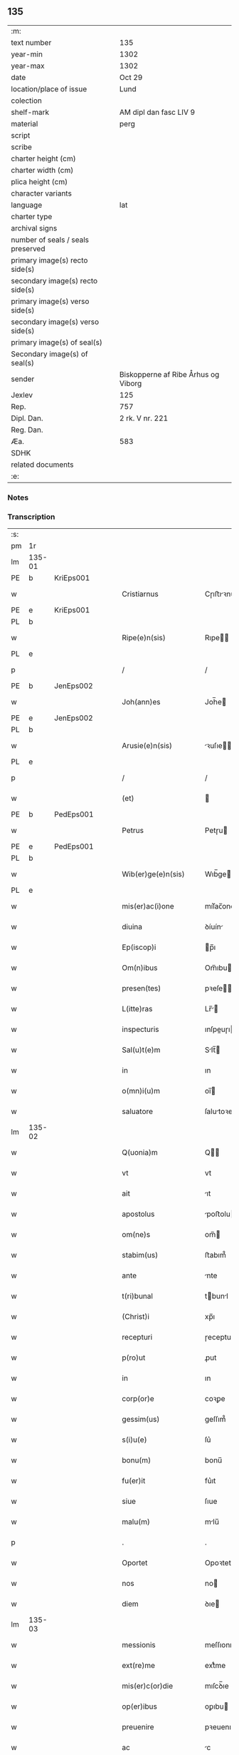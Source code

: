 ** 135

| :m:                               |                                     |
| text number                       | 135                                 |
| year-min                          | 1302                                |
| year-max                          | 1302                                |
| date                              | Oct 29                              |
| location/place of issue           | Lund                                |
| colection                         |                                     |
| shelf-mark                        | AM dipl dan fasc LIV 9              |
| material                          | perg                                |
| script                            |                                     |
| scribe                            |                                     |
| charter height (cm)               |                                     |
| charter width (cm)                |                                     |
| plica height (cm)                 |                                     |
| character variants                |                                     |
| language                          | lat                                 |
| charter type                      |                                     |
| archival signs                    |                                     |
| number of seals / seals preserved |                                     |
| primary image(s) recto side(s)    |                                     |
| secondary image(s) recto side(s)  |                                     |
| primary image(s) verso side(s)    |                                     |
| secondary image(s) verso side(s)  |                                     |
| primary image(s) of seal(s)       |                                     |
| Secondary image(s) of seal(s)     |                                     |
| sender                            | Biskopperne af Ribe Århus og Viborg |
| Jexlev                            | 125                                 |
| Rep.                              | 757                                 |
| Dipl. Dan.                        | 2 rk. V nr. 221                     |
| Reg. Dan.                         |                                     |
| Æa.                               | 583                                 |
| SDHK                              |                                     |
| related documents                 |                                     |
| :e:                               |                                     |

*** Notes


*** Transcription
| :s: |        |   |   |   |   |                         |              |   |   |   |   |     |   |   |   |               |
| pm  | 1r     |   |   |   |   |                         |              |   |   |   |   |     |   |   |   |               |
| lm  | 135-01 |   |   |   |   |                         |              |   |   |   |   |     |   |   |   |               |
| PE  | b      | KriEps001  |   |   |   |                         |              |   |   |   |   |     |   |   |   |               |
| w   |        |   |   |   |   | Cristiarnus             | Cɼıﬅıꝛnu   |   |   |   |   | lat |   |   |   |        135-01 |
| PE  | e      | KriEps001  |   |   |   |                         |              |   |   |   |   |     |   |   |   |               |
| PL  | b      |   |   |   |   |                         |              |   |   |   |   |     |   |   |   |               |
| w   |        |   |   |   |   | Ripe(e)n(sis)           | Rıpe̅        |   |   |   |   | lat |   |   |   |        135-01 |
| PL  | e      |   |   |   |   |                         |              |   |   |   |   |     |   |   |   |               |
| p   |        |   |   |   |   | /                       | /            |   |   |   |   | lat |   |   |   |        135-01 |
| PE  | b      | JenEps002  |   |   |   |                         |              |   |   |   |   |     |   |   |   |               |
| w   |        |   |   |   |   | Joh(ann)es              | Joh̅e        |   |   |   |   | lat |   |   |   |        135-01 |
| PE  | e      | JenEps002  |   |   |   |                         |              |   |   |   |   |     |   |   |   |               |
| PL  | b      |   |   |   |   |                         |              |   |   |   |   |     |   |   |   |               |
| w   |        |   |   |   |   | Arusie(e)n(sis)         | ꝛuſıe̅      |   |   |   |   | lat |   |   |   |        135-01 |
| PL  | e      |   |   |   |   |                         |              |   |   |   |   |     |   |   |   |               |
| p   |        |   |   |   |   | /                       | /            |   |   |   |   | lat |   |   |   |        135-01 |
| w   |        |   |   |   |   | (et)                    |             |   |   |   |   | lat |   |   |   |        135-01 |
| PE  | b      | PedEps001  |   |   |   |                         |              |   |   |   |   |     |   |   |   |               |
| w   |        |   |   |   |   | Petrus                  | Petɼu       |   |   |   |   | lat |   |   |   |        135-01 |
| PE  | e      | PedEps001  |   |   |   |                         |              |   |   |   |   |     |   |   |   |               |
| PL  | b      |   |   |   |   |                         |              |   |   |   |   |     |   |   |   |               |
| w   |        |   |   |   |   | Wib(er)ge(e)n(sis)      | Wıb̅ge̅       |   |   |   |   | lat |   |   |   |        135-01 |
| PL  | e      |   |   |   |   |                         |              |   |   |   |   |     |   |   |   |               |
| w   |        |   |   |   |   | mis(er)ac(i)one         | mıſ͛ac̅one     |   |   |   |   | lat |   |   |   |        135-01 |
| w   |        |   |   |   |   | diuina                  | ꝺíuín       |   |   |   |   | lat |   |   |   |        135-01 |
| w   |        |   |   |   |   | Ep(iscop)i              | p̅ı          |   |   |   |   | lat |   |   |   |        135-01 |
| w   |        |   |   |   |   | Om(n)ibus               | Om̅ıbu       |   |   |   |   | lat |   |   |   |        135-01 |
| w   |        |   |   |   |   | presen(tes)             | pꝛeſe̅       |   |   |   |   | lat |   |   |   |        135-01 |
| w   |        |   |   |   |   | L(itte)ras              | Lr̅         |   |   |   |   | lat |   |   |   |        135-01 |
| w   |        |   |   |   |   | inspecturis             | ınſpeuɼı   |   |   |   |   | lat |   |   |   |        135-01 |
| w   |        |   |   |   |   | Sal(u)t(e)m             | Slt̅        |   |   |   |   | lat |   |   |   |        135-01 |
| w   |        |   |   |   |   | in                      | ın           |   |   |   |   | lat |   |   |   |        135-01 |
| w   |        |   |   |   |   | o(mn)i(u)m              | oı̅          |   |   |   |   | lat |   |   |   |        135-01 |
| w   |        |   |   |   |   | saluatore               | ſalutoꝛe    |   |   |   |   | lat |   |   |   |        135-01 |
| lm  | 135-02 |   |   |   |   |                         |              |   |   |   |   |     |   |   |   |               |
| w   |        |   |   |   |   | Q(uonia)m               | Q̅           |   |   |   |   | lat |   |   |   |        135-02 |
| w   |        |   |   |   |   | vt                      | vt           |   |   |   |   | lat |   |   |   |        135-02 |
| w   |        |   |   |   |   | ait                     | ıt          |   |   |   |   | lat |   |   |   |        135-02 |
| w   |        |   |   |   |   | apostolus               | poﬅolu     |   |   |   |   | lat |   |   |   |        135-02 |
| w   |        |   |   |   |   | om(ne)s                 | om̅          |   |   |   |   | lat |   |   |   |        135-02 |
| w   |        |   |   |   |   | stabim(us)              | ﬅabım᷒        |   |   |   |   | lat |   |   |   |        135-02 |
| w   |        |   |   |   |   | ante                    | nte         |   |   |   |   | lat |   |   |   |        135-02 |
| w   |        |   |   |   |   | t(ri)bunal              | tbunl      |   |   |   |   | lat |   |   |   |        135-02 |
| w   |        |   |   |   |   | (Christ)i               | xp̅ı          |   |   |   |   | lat |   |   |   |        135-02 |
| w   |        |   |   |   |   | recepturi               | ɼeceptuɼı    |   |   |   |   | lat |   |   |   |        135-02 |
| w   |        |   |   |   |   | p(ro)ut                 | ꝓut          |   |   |   |   | lat |   |   |   |        135-02 |
| w   |        |   |   |   |   | in                      | ın           |   |   |   |   | lat |   |   |   |        135-02 |
| w   |        |   |   |   |   | corp(or)e               | coꝛꝑe        |   |   |   |   | lat |   |   |   |        135-02 |
| w   |        |   |   |   |   | gessim(us)              | geſſım᷒       |   |   |   |   | lat |   |   |   |        135-02 |
| w   |        |   |   |   |   | s(i)u(e)                | ſu͛           |   |   |   |   | lat |   |   |   |        135-02 |
| w   |        |   |   |   |   | bonu(m)                 | bonu̅         |   |   |   |   | lat |   |   |   |        135-02 |
| w   |        |   |   |   |   | fu(er)it                | fu͛ıt         |   |   |   |   | lat |   |   |   |        135-02 |
| w   |        |   |   |   |   | siue                    | ſıue         |   |   |   |   | lat |   |   |   |        135-02 |
| w   |        |   |   |   |   | malu(m)                 | mlu̅         |   |   |   |   | lat |   |   |   |        135-02 |
| p   |        |   |   |   |   | .                       | .            |   |   |   |   | lat |   |   |   |        135-02 |
| w   |        |   |   |   |   | Oportet                 | Opoꝛtet      |   |   |   |   | lat |   |   |   |        135-02 |
| w   |        |   |   |   |   | nos                     | no          |   |   |   |   | lat |   |   |   |        135-02 |
| w   |        |   |   |   |   | diem                    | ꝺıe         |   |   |   |   | lat |   |   |   |        135-02 |
| lm  | 135-03 |   |   |   |   |                         |              |   |   |   |   |     |   |   |   |               |
| w   |        |   |   |   |   | messionis               | meſſıonı    |   |   |   |   | lat |   |   |   |        135-03 |
| w   |        |   |   |   |   | ext(re)me               | extͤme        |   |   |   |   | lat |   |   |   |        135-03 |
| w   |        |   |   |   |   | mis(er)c(or)die         | mıſcꝺ̅ıe      |   |   |   |   | lat |   |   |   |        135-03 |
| w   |        |   |   |   |   | op(er)ibus              | oꝑıbu       |   |   |   |   | lat |   |   |   |        135-03 |
| w   |        |   |   |   |   | preuenire               | pꝛeuenıɼe    |   |   |   |   | lat |   |   |   |        135-03 |
| w   |        |   |   |   |   | ac                      | c           |   |   |   |   | lat |   |   |   |        135-03 |
| w   |        |   |   |   |   | et(er)nor(um)           | et͛noꝝ        |   |   |   |   | lat |   |   |   |        135-03 |
| w   |        |   |   |   |   | intuitu                 | íntuıtu      |   |   |   |   | lat |   |   |   |        135-03 |
| w   |        |   |   |   |   | semi(n)are              | ſemı̅ꝛe      |   |   |   |   | lat |   |   |   |        135-03 |
| w   |        |   |   |   |   | in                      | ın           |   |   |   |   | lat |   |   |   |        135-03 |
| w   |        |   |   |   |   | t(er)ris                | t͛ɼı         |   |   |   |   | lat |   |   |   |        135-03 |
| w   |        |   |   |   |   | q(uo)d                  | q           |   |   |   |   | lat |   |   |   |        135-03 |
| w   |        |   |   |   |   | reddente                | ɼeꝺꝺente     |   |   |   |   | lat |   |   |   |        135-03 |
| w   |        |   |   |   |   | D(e)o                   | Dn̅o          |   |   |   |   | lat |   |   |   |        135-03 |
| w   |        |   |   |   |   | cu(m)                   | cu̅           |   |   |   |   | lat |   |   |   |        135-03 |
| w   |        |   |   |   |   | multiplicato            | multıplıcato |   |   |   |   | lat |   |   |   |        135-03 |
| w   |        |   |   |   |   | fructu                  | fɼuu        |   |   |   |   | lat |   |   |   |        135-03 |
| w   |        |   |   |   |   | colligere               | collıgere    |   |   |   |   | lat |   |   |   |        135-03 |
| lm  | 135-04 |   |   |   |   |                         |              |   |   |   |   |     |   |   |   |               |
| w   |        |   |   |   |   | valeam(us)              | ỽalem᷒       |   |   |   |   | lat |   |   |   |        135-04 |
| w   |        |   |   |   |   | in                      | ın           |   |   |   |   | lat |   |   |   |        135-04 |
| w   |        |   |   |   |   | celis                   | celı        |   |   |   |   | lat |   |   |   |        135-04 |
| w   |        |   |   |   |   | firmam                  | fıɼma       |   |   |   |   | lat |   |   |   |        135-04 |
| w   |        |   |   |   |   | spem                    | ſpe         |   |   |   |   | lat |   |   |   |        135-04 |
| w   |        |   |   |   |   | fiduciamq(ue)           | fıꝺucımqꝫ   |   |   |   |   | lat |   |   |   |        135-04 |
| w   |        |   |   |   |   | tenentes                | tenente     |   |   |   |   | lat |   |   |   |        135-04 |
| w   |        |   |   |   |   | q(uonia)m               | qm̅           |   |   |   |   | lat |   |   |   |        135-04 |
| w   |        |   |   |   |   | qui                     | quı          |   |   |   |   | lat |   |   |   |        135-04 |
| w   |        |   |   |   |   | p(ar)ce                 | ꝑce          |   |   |   |   | lat |   |   |   |        135-04 |
| w   |        |   |   |   |   | semi(n)at               | ſemı̅t       |   |   |   |   | lat |   |   |   |        135-04 |
| w   |        |   |   |   |   | p(ar)ce                 | ꝑce          |   |   |   |   | lat |   |   |   |        135-04 |
| w   |        |   |   |   |   | (et)                    |             |   |   |   |   | lat |   |   |   |        135-04 |
| w   |        |   |   |   |   | metet                   | metet        |   |   |   |   | lat |   |   |   |        135-04 |
| w   |        |   |   |   |   | (et)                    |             |   |   |   |   | lat |   |   |   |        135-04 |
| w   |        |   |   |   |   | qui                     | quı          |   |   |   |   | lat |   |   |   |        135-04 |
| w   |        |   |   |   |   | semi(n)at               | ſemı̅t       |   |   |   |   | lat |   |   |   |        135-04 |
| w   |        |   |   |   |   | in                      | ın           |   |   |   |   | lat |   |   |   |        135-04 |
| w   |        |   |   |   |   | bened(i)c(ti)onib(us)   | beneꝺc̅onıbꝫ  |   |   |   |   | lat |   |   |   |        135-04 |
| w   |        |   |   |   |   | de                      | ꝺe           |   |   |   |   | lat |   |   |   |        135-04 |
| w   |        |   |   |   |   | b(e)n(e)d(i)c(ti)onibus | bn̅ꝺc̅onıbu   |   |   |   |   | lat |   |   |   |        135-04 |
| lm  | 135-05 |   |   |   |   |                         |              |   |   |   |   |     |   |   |   |               |
| w   |        |   |   |   |   | (et)                    |             |   |   |   |   | lat |   |   |   |        135-05 |
| w   |        |   |   |   |   | metet                   | metet        |   |   |   |   | lat |   |   |   |        135-05 |
| w   |        |   |   |   |   | vitam                   | ỽıtam        |   |   |   |   | lat |   |   |   |        135-05 |
| w   |        |   |   |   |   | et(er)nam               | et͛na        |   |   |   |   | lat |   |   |   |        135-05 |
| p   |        |   |   |   |   | /                       | /            |   |   |   |   | lat |   |   |   |        135-05 |
| w   |        |   |   |   |   | Cum                     | Cu          |   |   |   |   | lat |   |   |   |        135-05 |
| w   |        |   |   |   |   | ig(itur)                | ıg᷑           |   |   |   |   | lat |   |   |   |        135-05 |
| w   |        |   |   |   |   | monast(er)ium           | monaﬅ͛ıu     |   |   |   |   | lat |   |   |   |        135-05 |
| w   |        |   |   |   |   | dil(e)c(t)ar(um)        | ꝺılc̅aꝝ       |   |   |   |   | lat |   |   |   |        135-05 |
| w   |        |   |   |   |   | in                      | ın           |   |   |   |   | lat |   |   |   |        135-05 |
| w   |        |   |   |   |   | d(omi)no                | ꝺn̅o          |   |   |   |   | lat |   |   |   |        135-05 |
| w   |        |   |   |   |   | filiar(um)              | fılıꝝ       |   |   |   |   | lat |   |   |   |        135-05 |
| w   |        |   |   |   |   | soror(um)               | ſoꝛoꝝ        |   |   |   |   | lat |   |   |   |        135-05 |
| w   |        |   |   |   |   | s(an)c(t)e              | ſc̅e          |   |   |   |   | lat |   |   |   |        135-05 |
| w   |        |   |   |   |   | clare                   | claꝛe        |   |   |   |   | lat |   |   |   |        135-05 |
| PL  | b      |   |   |   |   |                         |              |   |   |   |   |     |   |   |   |               |
| w   |        |   |   |   |   | Roskilden(sis)          | Roſkılꝺe̅    |   |   |   |   | lat |   |   |   |        135-05 |
| PL  | e      |   |   |   |   |                         |              |   |   |   |   |     |   |   |   |               |
| w   |        |   |   |   |   | dyoc(esis)              | ꝺẏoc͛         |   |   |   |   | lat |   |   |   |        135-05 |
| w   |        |   |   |   |   | dudu(m)                 | ꝺuꝺu̅         |   |   |   |   | lat |   |   |   |        135-05 |
| w   |        |   |   |   |   | g(ra)ue                 | gue         |   |   |   |   | lat |   |   |   |        135-05 |
| w   |        |   |   |   |   | dampnum                 | ꝺampnu      |   |   |   |   | lat |   |   |   |        135-05 |
| lm  | 135-06 |   |   |   |   |                         |              |   |   |   |   |     |   |   |   |               |
| w   |        |   |   |   |   | p(er)                   | ꝑ            |   |   |   |   | lat |   |   |   |        135-06 |
| w   |        |   |   |   |   | incendium               | ıncenꝺıu    |   |   |   |   | lat |   |   |   |        135-06 |
| w   |        |   |   |   |   | sit                     | ſıt          |   |   |   |   | lat |   |   |   |        135-06 |
| w   |        |   |   |   |   | p(er)pessum             | eſſum       |   |   |   |   | lat |   |   |   |        135-06 |
| w   |        |   |   |   |   | n(ec)                   | nͨ            |   |   |   |   | lat |   |   |   |        135-06 |
| w   |        |   |   |   |   | ad                      | ꝺ           |   |   |   |   | lat |   |   |   |        135-06 |
| w   |        |   |   |   |   | ip(s)ius                | ıp̅ıu        |   |   |   |   | lat |   |   |   |        135-06 |
| w   |        |   |   |   |   | edificiu(m)             | eꝺıfıcıu̅     |   |   |   |   | lat |   |   |   |        135-06 |
| w   |        |   |   |   |   | lapideu(m)              | lapıꝺeu̅      |   |   |   |   | lat |   |   |   |        135-06 |
| w   |        |   |   |   |   | p(er)ficiendu(m)        | ꝑfıcıenꝺu̅    |   |   |   |   | lat |   |   |   |        135-06 |
| w   |        |   |   |   |   | q(uo)d                  | q           |   |   |   |   | lat |   |   |   |        135-06 |
| w   |        |   |   |   |   | nouit(er)               | nouıt͛        |   |   |   |   | lat |   |   |   |        135-06 |
| w   |        |   |   |   |   | inchoau(er)ant          | ınchoau͛ant   |   |   |   |   | lat |   |   |   |        135-06 |
| w   |        |   |   |   |   | p(ro)prie               | rıe         |   |   |   |   | lat |   |   |   |        135-06 |
| w   |        |   |   |   |   | sibi                    | ſıbı         |   |   |   |   | lat |   |   |   |        135-06 |
| w   |        |   |   |   |   | suppetant               | ſuetant     |   |   |   |   | lat |   |   |   |        135-06 |
| w   |        |   |   |   |   | facultates              | facultate   |   |   |   |   | lat |   |   |   |        135-06 |
| w   |        |   |   |   |   | vest(ra)m               | veſt       |   |   |   |   | lat |   |   |   |        135-06 |
| lm  | 135-07 |   |   |   |   |                         |              |   |   |   |   |     |   |   |   |               |
| w   |        |   |   |   |   | vniu(er)sitatem         | ỽnıu͛ſıtate  |   |   |   |   | lat |   |   |   |        135-07 |
| w   |        |   |   |   |   | Rogam(us)               | Rogam᷒        |   |   |   |   | lat |   |   |   |        135-07 |
| w   |        |   |   |   |   | (et)                    |             |   |   |   |   | lat |   |   |   |        135-07 |
| w   |        |   |   |   |   | monem(us)               | mone᷒        |   |   |   |   | lat |   |   |   |        135-07 |
| w   |        |   |   |   |   | in                      | ın           |   |   |   |   | lat |   |   |   |        135-07 |
| w   |        |   |   |   |   | d(omi)no                | ꝺn̅o          |   |   |   |   | lat |   |   |   |        135-07 |
| w   |        |   |   |   |   | vobis                   | vobı        |   |   |   |   | lat |   |   |   |        135-07 |
| w   |        |   |   |   |   | in                      | ın           |   |   |   |   | lat |   |   |   |        135-07 |
| w   |        |   |   |   |   | remissio(ne)m           | ɼemıſſıo̅    |   |   |   |   | lat |   |   |   |        135-07 |
| w   |        |   |   |   |   | p(e)cc(at)or(um)        | pc̅coꝝ        |   |   |   |   | lat |   |   |   |        135-07 |
| w   |        |   |   |   |   | Quatin(us)              | Quatın᷒       |   |   |   |   | lat |   |   |   |        135-07 |
| w   |        |   |   |   |   | de                      | ꝺe           |   |   |   |   | lat |   |   |   |        135-07 |
| w   |        |   |   |   |   | bonis                   | bonı        |   |   |   |   | lat |   |   |   |        135-07 |
| w   |        |   |   |   |   | vobis                   | vobı        |   |   |   |   | lat |   |   |   |        135-07 |
| w   |        |   |   |   |   | a                       |             |   |   |   |   | lat |   |   |   |        135-07 |
| w   |        |   |   |   |   | d(omin)o                | ꝺo̅           |   |   |   |   | lat |   |   |   |        135-07 |
| w   |        |   |   |   |   | collatis                | collatı     |   |   |   |   | lat |   |   |   |        135-07 |
| w   |        |   |   |   |   | Eidem                   | ıꝺem        |   |   |   |   | lat |   |   |   |        135-07 |
| w   |        |   |   |   |   | monas(ter)io            | monıo     |   |   |   |   | lat |   |   |   |        135-07 |
| lm  | 135-08 |   |   |   |   |                         |              |   |   |   |   |     |   |   |   |               |
| w   |        |   |   |   |   | pias                    | pı         |   |   |   |   | lat |   |   |   |        135-08 |
| w   |        |   |   |   |   | ele(mosin)as            | ele̅        |   |   |   |   | lat |   |   |   |        135-08 |
| w   |        |   |   |   |   | (et)                    |             |   |   |   |   | lat |   |   |   |        135-08 |
| w   |        |   |   |   |   | g(ra)ta                 | gta         |   |   |   |   | lat |   |   |   |        135-08 |
| w   |        |   |   |   |   | caritatis               | caꝛıtatı    |   |   |   |   | lat |   |   |   |        135-08 |
| w   |        |   |   |   |   | s(u)bsidia              | ſb̅ſıꝺı      |   |   |   |   | lat |   |   |   |        135-08 |
| w   |        |   |   |   |   | erogetis                | eɼogetı     |   |   |   |   | lat |   |   |   |        135-08 |
| w   |        |   |   |   |   | ut                      | ut           |   |   |   |   | lat |   |   |   |        135-08 |
| w   |        |   |   |   |   | p(er)                   | ꝑ            |   |   |   |   | lat |   |   |   |        135-08 |
| w   |        |   |   |   |   | s(u)buenc(i)o(ne)m      | ſb̅uenc̅o     |   |   |   |   | lat |   |   |   |        135-08 |
| w   |        |   |   |   |   | vest(ra)m               | ỽeﬅm        |   |   |   |   | lat |   |   |   |        135-08 |
| w   |        |   |   |   |   | memoratu(m)             | memoꝛtu̅     |   |   |   |   | lat |   |   |   |        135-08 |
| w   |        |   |   |   |   | mo(n)ast(er)ium         | mo̅aﬅ͛íum      |   |   |   |   | lat |   |   |   |        135-08 |
| w   |        |   |   |   |   | valeat                  | ỽalet       |   |   |   |   | lat |   |   |   |        135-08 |
| w   |        |   |   |   |   | rep(ar)arj              | ɼeꝑaꝛ       |   |   |   |   | lat |   |   |   |        135-08 |
| p   |        |   |   |   |   | .                       | .            |   |   |   |   | lat |   |   |   |        135-08 |
| w   |        |   |   |   |   | (et)                    |             |   |   |   |   | lat |   |   |   |        135-08 |
| w   |        |   |   |   |   | vos                     | ỽo          |   |   |   |   | lat |   |   |   |        135-08 |
| w   |        |   |   |   |   | p(er)                   | ꝑ            |   |   |   |   | lat |   |   |   |        135-08 |
| w   |        |   |   |   |   | hec                     | hec          |   |   |   |   | lat |   |   |   |        135-08 |
| w   |        |   |   |   |   | (et)                    |             |   |   |   |   | lat |   |   |   |        135-08 |
| w   |        |   |   |   |   | alia                    | lı         |   |   |   |   | lat |   |   |   |        135-08 |
| w   |        |   |   |   |   | bona                    | bon         |   |   |   |   | lat |   |   |   |        135-08 |
| lm  | 135-09 |   |   |   |   |                         |              |   |   |   |   |     |   |   |   |               |
| w   |        |   |   |   |   | que                     | que          |   |   |   |   | lat |   |   |   |        135-09 |
| w   |        |   |   |   |   | d(omi)no                | ꝺn̅o          |   |   |   |   | lat |   |   |   |        135-09 |
| w   |        |   |   |   |   | inspirante              | ınſpıɼante   |   |   |   |   | lat |   |   |   |        135-09 |
| w   |        |   |   |   |   | fec(er)itis             | fec͛ıtí      |   |   |   |   | lat |   |   |   |        135-09 |
| w   |        |   |   |   |   | ad                      | ꝺ           |   |   |   |   | lat |   |   |   |        135-09 |
| w   |        |   |   |   |   | et(er)ne                | et͛ne         |   |   |   |   | lat |   |   |   |        135-09 |
| w   |        |   |   |   |   | possitis                | poſſıtı     |   |   |   |   | lat |   |   |   |        135-09 |
| w   |        |   |   |   |   | felicitatis             | felıcıtatı  |   |   |   |   | lat |   |   |   |        135-09 |
| w   |        |   |   |   |   | gaudia                  | gauꝺı       |   |   |   |   | lat |   |   |   |        135-09 |
| w   |        |   |   |   |   | p(er)uenire             | ꝑueníɼe      |   |   |   |   | lat |   |   |   |        135-09 |
| w   |        |   |   |   |   | nos                     | o          |   |   |   |   | lat |   |   |   |        135-09 |
| w   |        |   |   |   |   | ig(itur)                | ıg          |   |   |   |   | lat |   |   |   |        135-09 |
| w   |        |   |   |   |   | de                      | ꝺe           |   |   |   |   | lat |   |   |   |        135-09 |
| w   |        |   |   |   |   | om(n)ipotentis          | om̅ıpotentı  |   |   |   |   | lat |   |   |   |        135-09 |
| w   |        |   |   |   |   | dei                     | ꝺeı          |   |   |   |   | lat |   |   |   |        135-09 |
| w   |        |   |   |   |   | mis(eri)c(or)dia        | mıſcı      |   |   |   |   | lat |   |   |   |        135-09 |
| w   |        |   |   |   |   | (et)                    |             |   |   |   |   | lat |   |   |   |        135-09 |
| w   |        |   |   |   |   | Beator(um)              | Betoꝝ       |   |   |   |   | lat |   |   |   |        135-09 |
| lm  | 135-10 |   |   |   |   |                         |              |   |   |   |   |     |   |   |   |               |
| w   |        |   |   |   |   | pet(ri)                 | pet         |   |   |   |   | lat |   |   |   |        135-10 |
| w   |        |   |   |   |   | (et)                    |             |   |   |   |   | lat |   |   |   |        135-10 |
| w   |        |   |   |   |   | pauli                   | paulı        |   |   |   |   | lat |   |   |   |        135-10 |
| w   |        |   |   |   |   | apostolor(um)           | poﬅoloꝝ     |   |   |   |   | lat |   |   |   |        135-10 |
| w   |        |   |   |   |   | eius                    | eıu         |   |   |   |   | lat |   |   |   |        135-10 |
| w   |        |   |   |   |   | auctoritate             | uoꝛıtate   |   |   |   |   | lat |   |   |   |        135-10 |
| w   |        |   |   |   |   | confisi                 | confıſı      |   |   |   |   | lat |   |   |   |        135-10 |
| w   |        |   |   |   |   | om(n)ib(us)             | om̅ıbꝫ        |   |   |   |   | lat |   |   |   |        135-10 |
| w   |        |   |   |   |   | v(er)e                  | ỽ͛e           |   |   |   |   | lat |   |   |   |        135-10 |
| w   |        |   |   |   |   | penite(n)tib(us)        | penıte̅tıbꝫ   |   |   |   |   | lat |   |   |   |        135-10 |
| w   |        |   |   |   |   | (et)                    |             |   |   |   |   | lat |   |   |   |        135-10 |
| w   |        |   |   |   |   | confessis               | confeſſıs    |   |   |   |   | lat |   |   |   |        135-10 |
| w   |        |   |   |   |   | qui                     | quı          |   |   |   |   | lat |   |   |   |        135-10 |
| w   |        |   |   |   |   | manu(m)                 | manu̅         |   |   |   |   | lat |   |   |   |        135-10 |
| w   |        |   |   |   |   | sibi                    | ſıbı         |   |   |   |   | lat |   |   |   |        135-10 |
| w   |        |   |   |   |   | porrex(er)int           | poꝛɼex͛ínt    |   |   |   |   | lat |   |   |   |        135-10 |
| w   |        |   |   |   |   | adiut(ri)cem            | ꝺíutce    |   |   |   |   | lat |   |   |   |        135-10 |
| w   |        |   |   |   |   | centu(m)                | centu̅        |   |   |   |   | lat |   |   |   |        135-10 |
| w   |        |   |   |   |   | vi-¦ginti               | vı-¦gıntı    |   |   |   |   | lat |   |   |   | 135-10—135-11 |
| w   |        |   |   |   |   | dies                    | ꝺıe         |   |   |   |   | lat |   |   |   |        135-11 |
| w   |        |   |   |   |   | de                      | ꝺe           |   |   |   |   | lat |   |   |   |        135-11 |
| w   |        |   |   |   |   | iniu(n)cta              | ınıu̅a       |   |   |   |   | lat |   |   |   |        135-11 |
| w   |        |   |   |   |   | sibi                    | ſıbı         |   |   |   |   | lat |   |   |   |        135-11 |
| w   |        |   |   |   |   | p(enite)n(c)ia          | pn̅ı         |   |   |   |   | lat |   |   |   |        135-11 |
| w   |        |   |   |   |   | accedente               | cceꝺente    |   |   |   |   | lat |   |   |   |        135-11 |
| w   |        |   |   |   |   | ad                      | ꝺ           |   |   |   |   | lat |   |   |   |        135-11 |
| w   |        |   |   |   |   | hoc                     | hoc          |   |   |   |   | lat |   |   |   |        135-11 |
| w   |        |   |   |   |   | dyocesani               | ꝺẏoceſaní    |   |   |   |   | lat |   |   |   |        135-11 |
| w   |        |   |   |   |   | consensu                | conſenſu     |   |   |   |   | lat |   |   |   |        135-11 |
| w   |        |   |   |   |   | mis(er)icordit(er)      | mıſ͛ıcoꝛꝺıt͛   |   |   |   |   | lat |   |   |   |        135-11 |
| w   |        |   |   |   |   | relaxam(us)             | ɼelaxam᷒      |   |   |   |   | lat |   |   |   |        135-11 |
| w   |        |   |   |   |   | Presen(tibus)           | Pꝛeſe̅       |   |   |   |   | lat |   |   |   |        135-11 |
| w   |        |   |   |   |   | post                    | poﬅ          |   |   |   |   | lat |   |   |   |        135-11 |
| w   |        |   |   |   |   | dece(n)niu(m)           | ꝺece̅níu̅      |   |   |   |   | lat |   |   |   |        135-11 |
| w   |        |   |   |   |   | m(in)ime                | m̅íme         |   |   |   |   | lat |   |   |   |        135-11 |
| lm  | 135-12 |   |   |   |   |                         |              |   |   |   |   |     |   |   |   |               |
| w   |        |   |   |   |   | valituris               | ỽalıtuɼı    |   |   |   |   | lat |   |   |   |        135-12 |
| p   |        |   |   |   |   | .                       | .            |   |   |   |   | lat |   |   |   |        135-12 |
| w   |        |   |   |   |   | Dat(um)                 | Dat͛          |   |   |   |   | lat |   |   |   |        135-12 |
| PL  | b      |   |   |   |   |                         |              |   |   |   |   |     |   |   |   |               |
| w   |        |   |   |   |   | Lundis                  | Lunꝺı       |   |   |   |   | lat |   |   |   |        135-12 |
| PL  | e      |   |   |   |   |                         |              |   |   |   |   |     |   |   |   |               |
| w   |        |   |   |   |   | anno                    | nno         |   |   |   |   | lat |   |   |   |        135-12 |
| w   |        |   |   |   |   | D(omi)ni                | Dn̅ı          |   |   |   |   | lat |   |   |   |        135-12 |
| n   |        |   |   |   |   | mͦ                       | ͦ            |   |   |   |   | lat |   |   |   |        135-12 |
| p   |        |   |   |   |   | .                       | .            |   |   |   |   | lat |   |   |   |        135-12 |
| n   |        |   |   |   |   | CCCͦ                     | CCͦC          |   |   |   |   | lat |   |   |   |        135-12 |
| n   |        |   |   |   |   | ijͦ                      | ıȷͦ           |   |   |   |   | lat |   |   |   |        135-12 |
| p   |        |   |   |   |   | .                       | .            |   |   |   |   | lat |   |   |   |        135-12 |
| w   |        |   |   |   |   | q(ua)rto                | qꝛto        |   |   |   |   | lat |   |   |   |        135-12 |
| w   |        |   |   |   |   | K(a)l(endas)            | Kl̅           |   |   |   |   | lat |   |   |   |        135-12 |
| w   |        |   |   |   |   | nouembris               | ouembꝛı    |   |   |   |   | lat |   |   |   |        135-12 |
| :e: |        |   |   |   |   |                         |              |   |   |   |   |     |   |   |   |               |
